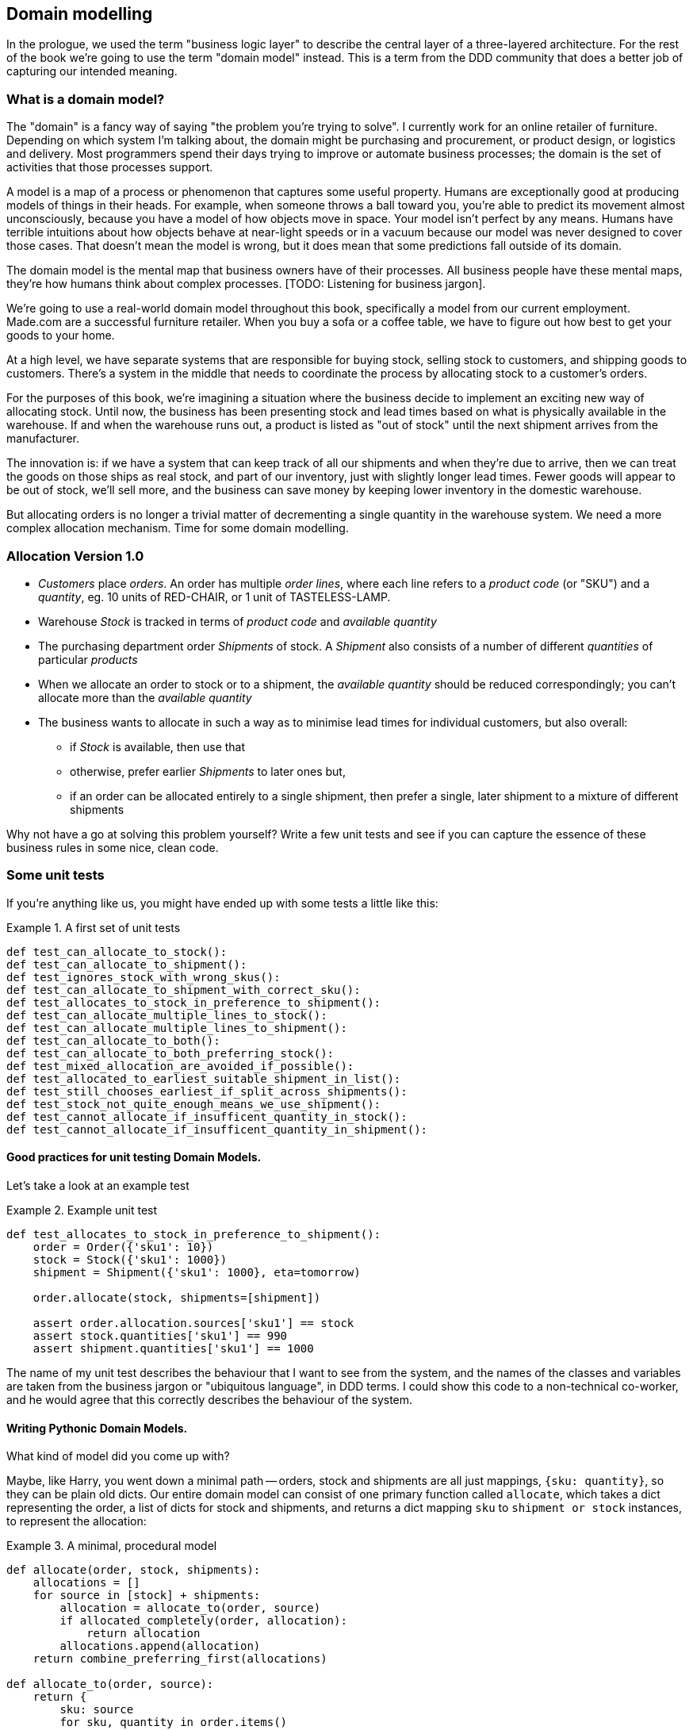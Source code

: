 [[chapter_01]]
== Domain modelling


In the prologue, we used the term "business logic layer" to describe the central layer of a three-layered architecture. For the rest of the book we're going to use the term "domain model" instead. This is a term from the DDD community that does a better job of capturing our intended meaning.


=== What is a domain model?

The "domain" is a fancy way of saying "the problem you're trying to solve". I currently work for an online retailer of furniture. Depending on which system I'm talking about, the domain might be purchasing and procurement, or product design, or logistics and delivery. Most programmers spend their days trying to improve or automate business processes; the domain is the set of activities that those processes support.

A model is a map of a process or phenomenon that captures some useful property. Humans are exceptionally good at producing models of things in their heads. For example, when someone throws a ball toward you, you're able to predict its movement almost unconsciously, because you have a model of how objects move in space. Your model isn't perfect by any means. Humans have terrible intuitions about how objects behave at near-light speeds or in a vacuum because our model was never designed to cover those cases. That doesn't mean the model is wrong, but it does mean that some predictions fall outside of its domain.

The domain model is the mental map that business owners have of their processes. All business people have these mental maps, they're how humans think about complex processes. [TODO: Listening for business jargon].

We're going to use a real-world domain model throughout this book, specifically a model from our current employment. Made.com are a successful furniture retailer. When you buy a sofa or a coffee table, we have to figure out how best to get your goods to your home.

[Context diagram for allocation]

At a high level, we have separate systems that are responsible for buying stock, selling stock to customers, and shipping goods to customers. There's a system in the middle that needs to coordinate the process by allocating stock to a customer's orders. 

For the purposes of this book, we're imagining a situation where the business decide to implement an exciting new way of allocating stock.  Until now, the business has been presenting stock and lead times based on what is physically available in the warehouse.  If and when the warehouse runs out, a product is listed as "out of stock" until the next shipment arrives from the manufacturer.

The innovation is: if we have a system that can keep track of all our shipments and when they're due to arrive, then we can treat the goods on those ships as real stock, and part of our inventory, just with slightly longer lead times.  Fewer goods will appear to be out of stock, we'll sell more, and the business can save money by keeping lower inventory in the domestic warehouse.

But allocating orders is no longer a trivial matter of decrementing a single quantity in the warehouse system.  We need a more complex allocation mechanism.  Time for some domain modelling.


=== Allocation Version 1.0

* _Customers_ place _orders_. An order has multiple _order lines_, where each line refers to a _product code_ (or "SKU") and a _quantity_, eg. 10 units of RED-CHAIR, or 1 unit of TASTELESS-LAMP.
* Warehouse _Stock_ is tracked in terms of _product code_ and _available quantity_
* The purchasing department order _Shipments_ of stock. A _Shipment_ also consists of a number of different _quantities_ of particular _products_
* When we allocate an order to stock or to a shipment, the _available quantity_ should be reduced correspondingly; you can't allocate more than the _available quantity_
* The business wants to allocate in such a way as to minimise lead times for individual customers, but also overall:
    - if _Stock_ is available, then use that
    - otherwise, prefer earlier _Shipments_ to later ones but,
    - if an order can be allocated entirely to a single shipment, then prefer a single, later shipment to a mixture of different shipments


Why not have a go at solving this problem yourself?  Write a few unit tests and see if you can capture the essence of these business rules in some nice, clean code.


=== Some unit tests

If you're anything like us, you might have ended up with some tests a little like this:

[[unit_tests]]
.A first set of unit tests
====
[source,python]
----
def test_can_allocate_to_stock():
def test_can_allocate_to_shipment():
def test_ignores_stock_with_wrong_skus():
def test_can_allocate_to_shipment_with_correct_sku():
def test_allocates_to_stock_in_preference_to_shipment():
def test_can_allocate_multiple_lines_to_stock():
def test_can_allocate_multiple_lines_to_shipment():
def test_can_allocate_to_both():
def test_can_allocate_to_both_preferring_stock():
def test_mixed_allocation_are_avoided_if_possible():
def test_allocated_to_earliest_suitable_shipment_in_list():
def test_still_chooses_earliest_if_split_across_shipments():
def test_stock_not_quite_enough_means_we_use_shipment():
def test_cannot_allocate_if_insufficent_quantity_in_stock():
def test_cannot_allocate_if_insufficent_quantity_in_shipment():
----
====



==== Good practices for unit testing Domain Models.

Let's take a look at an example test


[[example_unit_test]]
.Example unit test
====
[source,python]
----
def test_allocates_to_stock_in_preference_to_shipment():
    order = Order({'sku1': 10})
    stock = Stock({'sku1': 1000})
    shipment = Shipment({'sku1': 1000}, eta=tomorrow)

    order.allocate(stock, shipments=[shipment])

    assert order.allocation.sources['sku1'] == stock
    assert stock.quantities['sku1'] == 990
    assert shipment.quantities['sku1'] == 1000
----
====

The name of my unit test describes the behaviour that I want to see from the system, and the names of the classes and variables are taken from the business jargon or "ubiquitous language", in DDD terms. I could show this code to a non-technical co-worker, and he would agree that this correctly describes the behaviour of the system.



==== Writing Pythonic Domain Models.

What kind of model did you come up with?

Maybe, like Harry, you went down a minimal path -- orders, stock and shipments are all just
mappings, `{sku: quantity}`, so they can be plain old dicts.  Our entire domain
model can consist of one primary function called `allocate`, which takes a dict
representing the order, a list of dicts for stock and shipments, and returns 
a dict mapping `sku` to `shipment or stock` instances, to represent the allocation:


[[dict_model]]
.A minimal, procedural model
====
[source,python]
----
def allocate(order, stock, shipments):
    allocations = []
    for source in [stock] + shipments:
        allocation = allocate_to(order, source)
        if allocated_completely(order, allocation):
            return allocation
        allocations.append(allocation)
    return combine_preferring_first(allocations)

def allocate_to(order, source):
    return {
        sku: source
        for sku, quantity in order.items()
        if sku in source
        and source[sku] > quantity
    }

def allocated_completely(order, allocation):
    return order.keys() == allocation.keys()

def combine_preferring_first(allocations):
    return {
        k: v
        for d in reversed(allocations)
        for k, v in d.items()
    }
----
====

OK, `allocate` doesn't decrement `available_quantity`, but it returns you all the information
you need to be able to do that in a higher layer.  It also assumes that the caller has already
sorted shipments by their ETA.  But it certainly captures the raw essence of the key aspect
of the domain, which is an algorithm for allocating orders to stock and shipments, following
some business rules.  There's not much code, so bugs should be few and easy to understand.

Note that the code isn't completely minimal however -- the total amount of code is probably
low enough that we could have delivered everything in a single function, but by factoring out
helper functions like `allocate_to` and `allocated_completely` (which is only a
one-liner), we've tried as much as possible to express the algorithm in terms of the business
domain.

TIP: Even when investigating functional/procedural solutions, use domain language wherever
    possible


On the other hand, perhaps like Bob you leaned more naturally towards an OO solution.  You
might have anticipated that such an anaemic model will be hard to read in 6 months' time.
We haven't really translated the language of the domain into our model.  How about something
like this instead?


```
[[oo_model]]
.A rich, object-oriented model.
====
[source,python]
----
class Allocation(dict):

    def __init__(self, d, order):
        self.order = order
        super().__init__(d)

    @property
    def skus(self):
        return self.keys()

    @staticmethod
    def for_(order, source):
        return Allocation({
            sku: source
            for sku, quantity in order.items()
            if source.can_allocate(sku, quantity)
        }, order=order)

    def supplement_with(self, allocation):
        for sku, quantity in allocation.items():
            if sku in self:
                continue
            self[sku] = quantity

    @property
    def is_complete(self):
        return self.skus == self.order.skus

    def apply(self):
        for sku, source in self.items():
            source[sku] -= self.order[sku]


class Order(dict):

    @property
    def skus(self):
        return self.keys()

    @property
    def fully_allocated(self):
        return self.allocation.is_complete

    def allocate(self, stock, shipments):
        self.allocation = Allocation({}, order=self)
        for source in [stock] + sorted(shipments):
            source_allocation = Allocation.for_(self, source)
            if source_allocation.is_complete:
                self.allocation = source_allocation
                self.allocation.apply()
                return
            self.allocation.supplement_with(source_allocation)
        self.allocation.apply()


class Stock(dict):

    def can_allocate(self, sku, quantity):
        return sku in self and self[sku] > quantity

    def allocate(self, sku, quantity):
        self[sku] -= quantity


class Shipment(Stock):

    def __init__(self, lines, eta):
        self.eta = eta
        super().__init__(lines)

    def __lt__(self, other):
        return self.eta < other.eta
----
====

//TODO: get rid of all the dicts, for a bigger contrast

The core algorithm (in `Order.allocate()`) is essentially the same, but this
model is much richer.  The key concepts of the business are represented,
the code uses the domain language and is thus likely to remain readable
in 6 months' time, and it actually delivers the requirements of sorting by ETA
and decrementing available quantities.

Perhaps you prefer one or the other. Maybe you'd start with the minimal
implementation and grow into a more complex one over time.  But either way,
the critical thing about the domain is that it captures the core understanding
of the business, and it should be the most important part of our code.  It's
the place where we want to have maximum flexibility in evolving over time.
It's the place where we expect to get the most value out of unit testing.
It's not something we want tied down with infrastructure constraints.

Refactoring from the Harry model to the Bob model took all of 2 hours. How
long do you think it would have taken if all the models were Django models,
tightly coupled to the database and any number of presentation concerns,
and the core algorithm was buried inside a view controller, surrounded by
authentication, validation and HTTP request/response transformation code?


